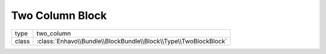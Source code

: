 Two Column Block
================

+-------------+--------------------------------------------------------------------+
| type        | two_column                                                         |
+-------------+--------------------------------------------------------------------+
| class       | :class:`Enhavo\\Bundle\\BlockBundle\\Block\\Type\\TwoBlockBlock`   |
+-------------+--------------------------------------------------------------------+

